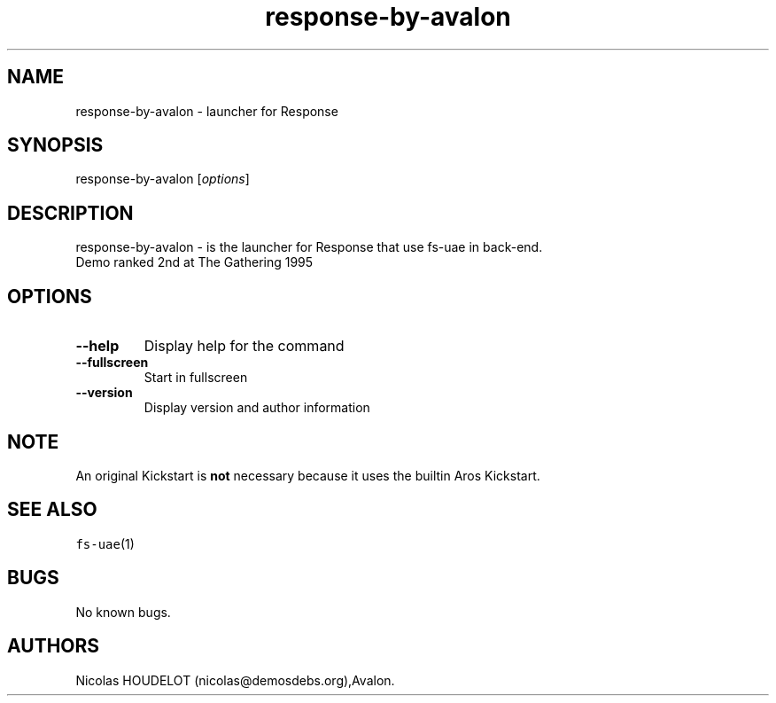 .\" Automatically generated by Pandoc 2.5
.\"
.TH "response\-by\-avalon" "6" "2014\-12\-15" "Response User Manuals" ""
.hy
.SH NAME
.PP
response\-by\-avalon \- launcher for Response
.SH SYNOPSIS
.PP
response\-by\-avalon [\f[I]options\f[R]]
.SH DESCRIPTION
.PP
response\-by\-avalon \- is the launcher for Response that use fs\-uae in
back\-end.
.PD 0
.P
.PD
Demo ranked 2nd at The Gathering 1995
.SH OPTIONS
.TP
.B \-\-help
Display help for the command
.TP
.B \-\-fullscreen
Start in fullscreen
.TP
.B \-\-version
Display version and author information
.SH NOTE
.PP
An original Kickstart is \f[B]not\f[R] necessary because it uses the
builtin Aros Kickstart.
.SH SEE ALSO
.PP
\f[C]fs\-uae\f[R](1)
.SH BUGS
.PP
No known bugs.
.SH AUTHORS
Nicolas HOUDELOT (nicolas\[at]demosdebs.org),Avalon.
